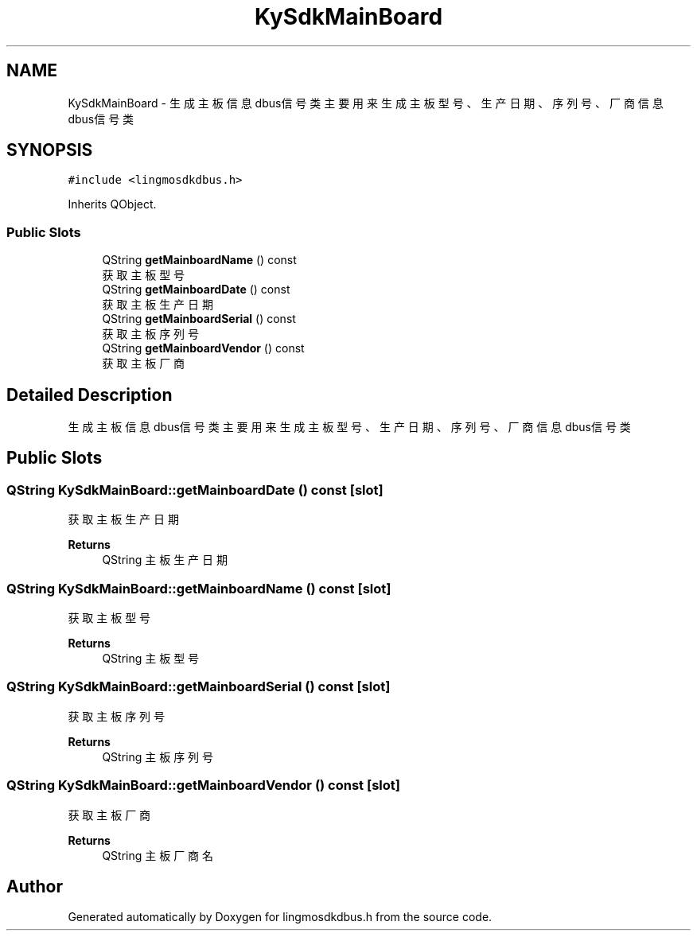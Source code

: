 .TH "KySdkMainBoard" 3 "Wed Sep 20 2023" "My Project" \" -*- nroff -*-
.ad l
.nh
.SH NAME
KySdkMainBoard \- 生成主板信息dbus信号类 主要用来生成主板型号、生产日期、序列号、厂商信息dbus信号类  

.SH SYNOPSIS
.br
.PP
.PP
\fC#include <lingmosdkdbus\&.h>\fP
.PP
Inherits QObject\&.
.SS "Public Slots"

.in +1c
.ti -1c
.RI "QString \fBgetMainboardName\fP () const"
.br
.RI "获取主板型号 "
.ti -1c
.RI "QString \fBgetMainboardDate\fP () const"
.br
.RI "获取主板生产日期 "
.ti -1c
.RI "QString \fBgetMainboardSerial\fP () const"
.br
.RI "获取主板序列号 "
.ti -1c
.RI "QString \fBgetMainboardVendor\fP () const"
.br
.RI "获取主板厂商 "
.in -1c
.SH "Detailed Description"
.PP 
生成主板信息dbus信号类 主要用来生成主板型号、生产日期、序列号、厂商信息dbus信号类 
.PP 

.SH "Public Slots"
.PP 
.SS "QString KySdkMainBoard::getMainboardDate () const\fC [slot]\fP"

.PP
获取主板生产日期 
.PP
\fBReturns\fP
.RS 4
QString 主板生产日期 
.RE
.PP

.SS "QString KySdkMainBoard::getMainboardName () const\fC [slot]\fP"

.PP
获取主板型号 
.PP
\fBReturns\fP
.RS 4
QString 主板型号 
.RE
.PP

.SS "QString KySdkMainBoard::getMainboardSerial () const\fC [slot]\fP"

.PP
获取主板序列号 
.PP
\fBReturns\fP
.RS 4
QString 主板序列号 
.RE
.PP

.SS "QString KySdkMainBoard::getMainboardVendor () const\fC [slot]\fP"

.PP
获取主板厂商 
.PP
\fBReturns\fP
.RS 4
QString 主板厂商名 
.RE
.PP

.SH "Author"
.PP 
Generated automatically by Doxygen for lingmosdkdbus.h from the source code\&.
